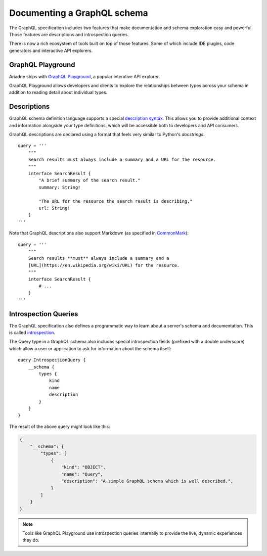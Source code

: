 .. _documenting-schema:

Documenting a GraphQL schema
============================

The GraphQL specification includes two features that make documentation and schema exploration easy and powerful.  Those features are descriptions and introspection queries.

There is now a rich ecosystem of tools built on top of those features.  Some of which include IDE plugins, code generators and interactive API explorers.


GraphQL Playground
------------------

Ariadne ships with `GraphQL Playground <https://github.com/prisma/graphql-playground>`_, a popular interative API explorer.

GraphQL Playground allows developers and clients to explore the relationships between types across your schema in addition to reading detail about individual types.

.. image:: _static/graphql-playground-example.jpg
   :alt: GraphQL Playground example


Descriptions
------------

GraphQL schema definition language supports a special `description syntax <https://facebook.github.io/graphql/June2018/#sec-Descriptions>`_.  This allows you to provide additional context and information alongside your type definitions, which will be accessible both to developers and API consumers.

GraphQL descriptions are declared using a format that feels very similar to Python's `docstrings`::

    query = '''
        """
        Search results must always include a summary and a URL for the resource.
        """
        interface SearchResult {
            "A brief summary of the search result."
            summary: String!

            "The URL for the resource the search result is describing."
            url: String!
        }
    '''

Note that GraphQL descriptions also support Markdown (as specified in `CommonMark <https://commonmark.org/>`_)::

    query = '''
        """
        Search results **must** always include a summary and a
        [URL](https://en.wikipedia.org/wiki/URL) for the resource.
        """
        interface SearchResult {
            # ...
        }
    '''


Introspection Queries
---------------------

The GraphQL specification also defines a programmatic way to learn about a server's schema and documentation.  This is called `introspection <https://graphql.org/learn/introspection/>`_.

The Query type in a GraphQL schema also includes special introspection fields (prefixed with a double underscore) which allow a user or application to ask for information about the schema itself::

    query IntrospectionQuery {
        __schema {
            types {
                kind
                name
                description
            }
        }
    }

The result of the above query might look like this:

.. code-block:: json

    {
        "__schema": {
            "types": [
                {
                    "kind": "OBJECT",
                    "name": "Query",
                    "description": "A simple GraphQL schema which is well described.",
                }
            ]
        }
    }

.. note::
    Tools like GraphQL Playground use introspection queries internally to provide the live, dynamic experiences they do.
